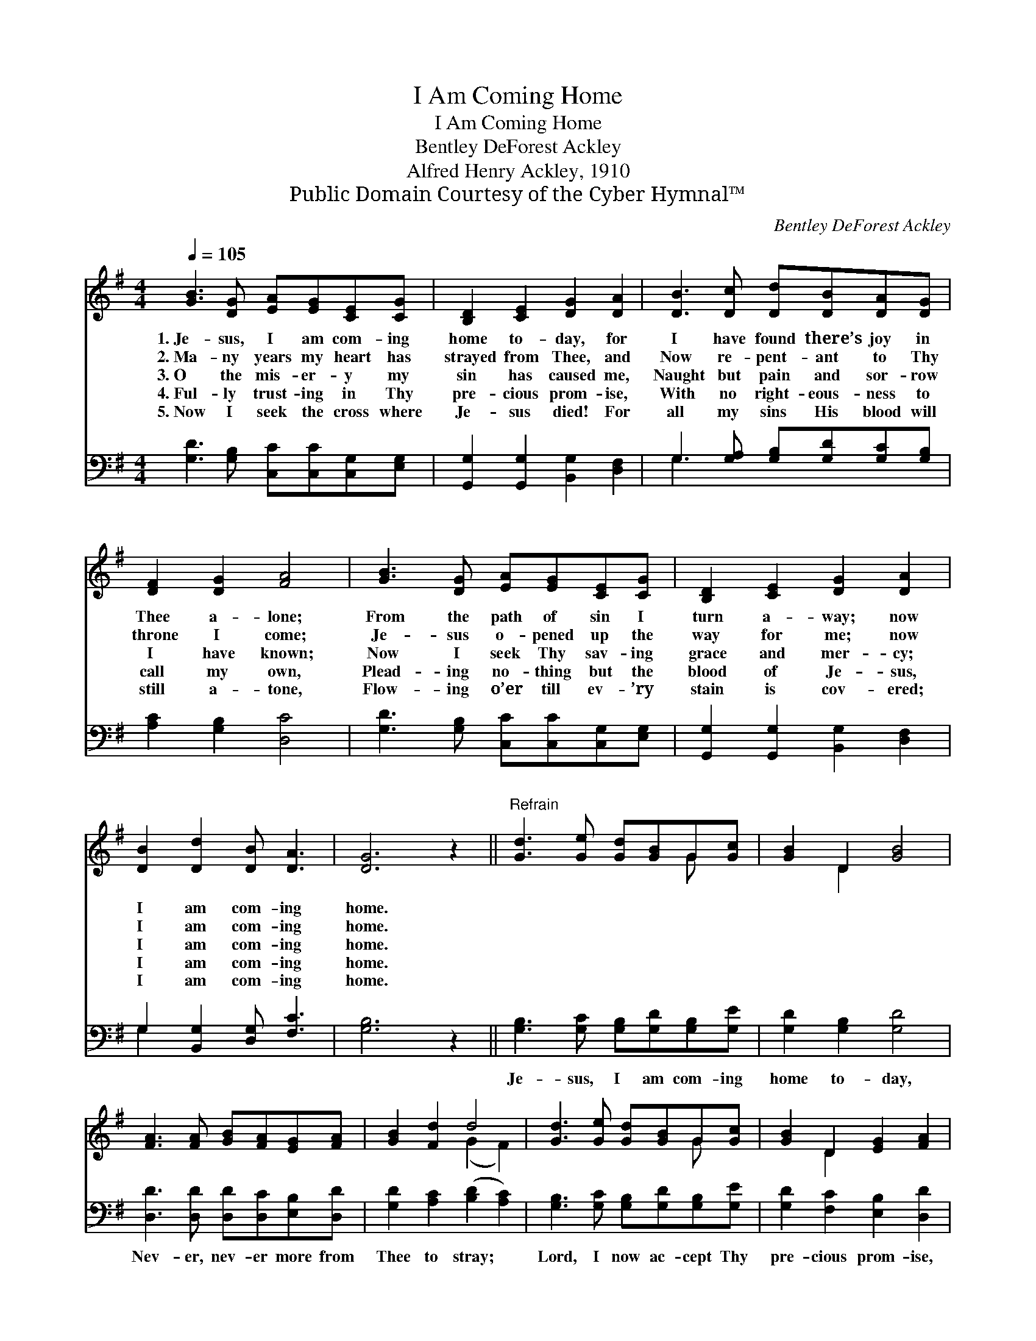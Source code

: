 X:1
T:I Am Coming Home
T:I Am Coming Home
T:Bentley DeForest Ackley
T:Alfred Henry Ackley, 1910
T:Public Domain Courtesy of the Cyber Hymnal™
C:Bentley DeForest Ackley
Z:Public Domain
Z:Courtesy of the Cyber Hymnal™
%%score ( 1 2 ) ( 3 4 )
L:1/8
Q:1/4=105
M:4/4
K:G
V:1 treble 
V:2 treble 
V:3 bass 
V:4 bass 
V:1
 [GB]3 [DG] [EA][EG][CE][CG] | [B,D]2 [CE]2 [DG]2 [DA]2 | [DB]3 [Dc] [Dd][DB][DA][DG] | %3
w: 1.~Je- sus, I am com- ing|home to- day, for|I have found there’s joy in|
w: 2.~Ma- ny years my heart has|strayed from Thee, and|Now re- pent- ant to Thy|
w: 3.~O the mis- er- y my|sin has caused me,|Naught but pain and sor- row|
w: 4.~Ful- ly trust- ing in Thy|pre- cious prom- ise,|With no right- eous- ness to|
w: 5.~Now I seek the cross where|Je- sus died! For|all my sins His blood will|
 [DF]2 [DG]2 [FA]4 | [GB]3 [DG] [EA][EG][CE][CG] | [B,D]2 [CE]2 [DG]2 [DA]2 | %6
w: Thee a- lone;|From the path of sin I|turn a- way; now|
w: throne I come;|Je- sus o- pened up the|way for me; now|
w: I have known;|Now I seek Thy sav- ing|grace and mer- cy;|
w: call my own,|Plead- ing no- thing but the|blood of Je- sus,|
w: still a- tone,|Flow- ing o’er till ev- ’ry|stain is cov- ered;|
 [DB]2 [Dd]2 [DB] [DA]3 | [DG]6 z2 ||"^Refrain" [Gd]3 [Ge] [Gd][GB]G[Gc] | [GB]2 D2 [GB]4 | %10
w: I am com- ing|home.|||
w: I am com- ing|home.|||
w: I am com- ing|home.|||
w: I am com- ing|home.|||
w: I am com- ing|home.|||
 [FA]3 [FA] [GB][FA][EG][FA] | [GB]2 [Fd]2 d4 | [Gd]3 [Ge] [Gd][GB]G[Gc] | [GB]2 D2 [EG]2 [FA]2 | %14
w: ||||
w: ||||
w: ||||
w: ||||
w: ||||
 [GB]2 [Gd]2 [FB] [FA]3 | [DG]6 z2 |] %16
w: ||
w: ||
w: ||
w: ||
w: ||
V:2
 x8 | x8 | x8 | x8 | x8 | x8 | x8 | x8 || x6 G x | x2 D2 x4 | x8 | x4 (G2 F2) | x6 G x | x2 D2 x4 | %14
 x8 | x8 |] %16
V:3
 [G,D]3 [G,B,] [C,C][C,C][C,G,][E,G,] | [G,,G,]2 [G,,G,]2 [B,,G,]2 [D,F,]2 | %2
w: ~ ~ ~ ~ ~ ~|~ ~ ~ ~|
 G,3 [G,A,] [G,B,][G,D][G,C][G,B,] | [A,C]2 [G,B,]2 [D,C]4 | [G,D]3 [G,B,] [C,C][C,C][C,G,][E,G,] | %5
w: ~ ~ ~ ~ ~ ~|~ ~ ~|~ ~ ~ ~ ~ ~|
 [G,,G,]2 [G,,G,]2 [B,,G,]2 [D,F,]2 | G,2 [B,,G,]2 [D,G,] [F,C]3 | [G,B,]6 z2 || %8
w: ~ ~ ~ ~|~ ~ ~ ~|~|
 [G,B,]3 [G,C] [G,B,][G,D][G,B,][G,E] | [G,D]2 [G,B,]2 [G,D]4 | %10
w: Je- sus, I am com- ing|home to- day,|
 [D,D]3 [D,D] [D,D][D,C][E,B,][D,D] | [G,D]2 [A,C]2 ([B,D]2 [A,C]2) | %12
w: Nev- er, nev- er more from|Thee to stray; *|
 [G,B,]3 [G,C] [G,B,][G,D][G,B,][G,E] | [G,D]2 [F,C]2 [E,B,]2 [D,D]2 | %14
w: Lord, I now ac- cept Thy|pre- cious prom- ise,|
 [G,D]2 [B,,D]2 [D,D] [D,C]3 | [G,B,]6 z2 |] %16
w: I am com- ing|home.|
V:4
 x8 | x8 | G,3 x5 | x8 | x8 | x8 | G,2 x6 | x8 || x8 | x8 | x8 | x8 | x8 | x8 | x8 | x8 |] %16

